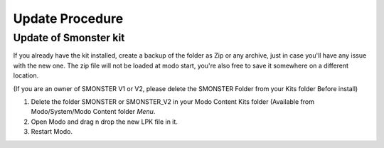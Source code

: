 Update Procedure
================

.. _update:

Update of Smonster kit
----------------------

If you already have the kit installed, create a backup of the folder as Zip or any archive,
just in case you'll have any issue with the new one.
The zip file will not be loaded at modo start, you're also free to save it somewhere on a different location.

(If you are an owner of SMONSTER V1 or V2, please delete the SMONSTER Folder from your Kits folder Before install)

#. Delete the folder SMONSTER or SMONSTER_V2 in your Modo Content Kits folder (Available from Modo/System/Modo Content folder  *Menu*.
#. Open Modo and drag n drop the new LPK file in it.
#. Restart Modo.